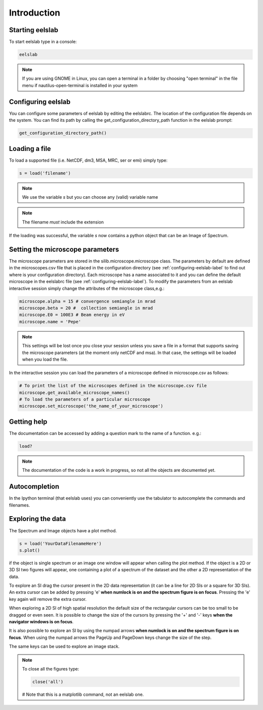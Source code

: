 Introduction
============



Starting eelslab
----------------
To start eelslab type in a console:

.. code-block:: bash

    eelslab

.. NOTE::

   If you are using GNOME in Linux, you can open a terminal in a folder by 
   choosing "open terminal" in the file menu if nautilus-open-terminal is 
   installed in your system

.. _configuring-eelslab-label:
Configuring eelslab
-------------------
You can configure some parameters of eelslab by editing the eelslabrc. The
location of the configuration file depends on the system. You can find its path
by calling the get_configuration_directory_path function in the eelslab prompt:

.. code-block:: bash

    get_configuration_directory_path()




Loading a file
--------------

To load a supported file (i.e. NetCDF, dm3, MSA, MRC, ser or emi) simply type:

.. code-block:: python

    s = load('filename')

.. NOTE::

   We use the variable `s` but you can choose any (valid) variable name

.. NOTE::

   The filename *must* include the extension

If the loading was successful, the variable `s` now contains a python object 
that can be an Image of Spectrum.

Setting the microscope parameters
----------------------------------

The microscope parameters are stored in the silib.microscope.microscope class.
The parameters by default are defined in the microscopes.csv file that is
placed in the configuration directory (see :ref:`configuring-eelslab-label` to
find out where is your configuration directory). Each microscope has a name
associated to it and you can define the default microscope in the eelslabrc
file (see :ref:`configuring-eelslab-label`).
To modify the parameters from an eelslab interactive session simply change the
attributes of the microscope class,e.g.:

.. code-block:: python

    microscope.alpha = 15 # convergence semiangle in mrad
    microscope.beta = 20 #  collection semiangle in mrad
    microscope.E0 = 100E3 # Beam energy in eV
    microscope.name = 'Pepe'

.. NOTE::

   This settings will be lost once you close your session unless you save a
   file in a format that supports saving the microscope parameters (at the
   moment only netCDF and msa). In that case, the settings will be loaded when
   you load the file.

In the interactive session you can load the parameters of a microscope defined
in microscope.csv as follows:

.. code-block:: python

    # To print the list of the microscopes defined in the microscope.csv file
    microscope.get_available_microscope_names()
    # To load the parameters of a particular microscope
    microscope.set_microscope('the_name_of_your_microscope')


.. _getting-help-label:

Getting help
------------

The documentation can be accessed by adding a question mark to the name of a function. e.g.:

.. code-block:: python
    
    load?

.. NOTE::
  
        The documentation of the code is a work in progress, 
        so not all the objects are documented yet.

Autocompletion
--------------

In the Ipython terminal (that eelslab uses) you can conveniently use the tabulator to autocomplete the commands and filenames.

Exploring the data
------------------

The Spectrum and Image objects have a plot method.

.. code-block:: python
    
    s = load('YourDataFilenameHere')
    s.plot()

if the object is single spectrum or an image one window will appear when calling the plot method. If the object is a 2D or 3D SI two figures will appear, one containing a plot of a spectrum of the dataset and the other a 2D representation of the data. 

To explore an SI drag the cursor present in the 2D data representation (it can be a line for 2D SIs or a square for 3D SIs). An extra cursor can be added by pressing 'e'  **when numlock is on and the spectrum figure is on focus**. Pressing the 'e' key again will remove the extra cursor.

When exploring a 2D SI of high spatial resolution the default size of the
rectangular cursors can be too small to be dragged or even seen. It is possible to change
the size of the cursors by pressing the '+' and '-' keys  **when the navigator
windows is on focus**.

It is also possible to explore an SI by using the numpad arrows **when numlock is on and the spectrum figure is on focus**. When using the numpad arrows the PageUp and PageDown keys change the size of the step.

The same keys can be used to explore an image stack.






.. NOTE::
    To close all the figures type:
    
    .. code-block:: python
	
	close('all')
    # Note that this is a matplotlib command, not an eelslab one.
